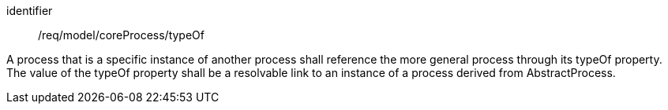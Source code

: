 [requirement,model=ogc]
====
[%metadata]
identifier:: /req/model/coreProcess/typeOf

A process that is a specific instance of another process shall reference the more general process through its typeOf property. The value of the typeOf property shall be a resolvable link to an instance of a process derived from AbstractProcess.
====